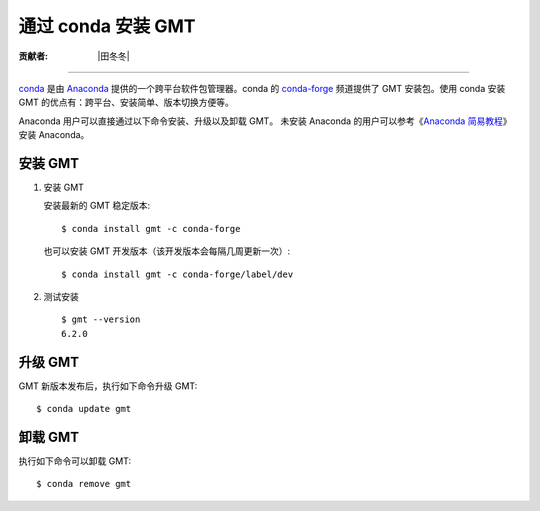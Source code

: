 通过 conda 安装 GMT
===================

:贡献者: |田冬冬|

----

`conda <https://conda.io/>`__ 是由 `Anaconda <https://www.anaconda.com/>`__
提供的一个跨平台软件包管理器。conda 的 `conda-forge <https://conda-forge.org/>`__
频道提供了 GMT 安装包。使用 conda 安装 GMT 的优点有：跨平台、安装简单、版本切换方便等。

Anaconda 用户可以直接通过以下命令安装、升级以及卸载 GMT。
未安装 Anaconda 的用户可以参考《\ `Anaconda 简易教程 <https://seismo-learn.org/software/anaconda/>`__\ 》
安装 Anaconda。

安装 GMT
--------

1.  安装 GMT

    安装最新的 GMT 稳定版本::

        $ conda install gmt -c conda-forge

    也可以安装 GMT 开发版本（该开发版本会每隔几周更新一次）::

        $ conda install gmt -c conda-forge/label/dev

2.  测试安装

    ::

        $ gmt --version
        6.2.0

升级 GMT
--------

GMT 新版本发布后，执行如下命令升级 GMT::

    $ conda update gmt

卸载 GMT
--------

执行如下命令可以卸载 GMT::

    $ conda remove gmt
